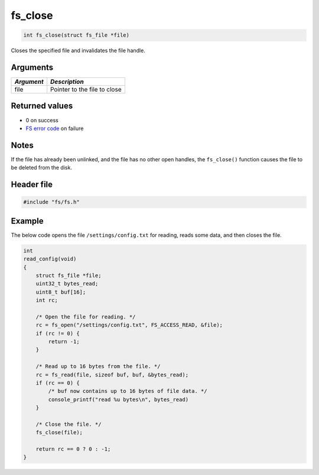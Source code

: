 fs\_close
---------

.. code:: c

    int fs_close(struct fs_file *file)

Closes the specified file and invalidates the file handle.

Arguments
^^^^^^^^^

+--------------+--------------------------------+
| *Argument*   | *Description*                  |
+==============+================================+
| file         | Pointer to the file to close   |
+--------------+--------------------------------+

Returned values
^^^^^^^^^^^^^^^

-  0 on success
-  `FS error code <fs_return_codes.html>`__ on failure

Notes
^^^^^

If the file has already been unlinked, and the file has no other open
handles, the ``fs_close()`` function causes the file to be deleted from
the disk.

Header file
^^^^^^^^^^^

.. code:: c

    #include "fs/fs.h"

Example
^^^^^^^

The below code opens the file ``/settings/config.txt`` for reading,
reads some data, and then closes the file.

.. code:: c

    int
    read_config(void)
    {
        struct fs_file *file;
        uint32_t bytes_read;
        uint8_t buf[16];
        int rc;

        /* Open the file for reading. */
        rc = fs_open("/settings/config.txt", FS_ACCESS_READ, &file);
        if (rc != 0) {
            return -1;
        }

        /* Read up to 16 bytes from the file. */
        rc = fs_read(file, sizeof buf, buf, &bytes_read);
        if (rc == 0) {
            /* buf now contains up to 16 bytes of file data. */
            console_printf("read %u bytes\n", bytes_read)
        }

        /* Close the file. */
        fs_close(file);

        return rc == 0 ? 0 : -1;
    }
